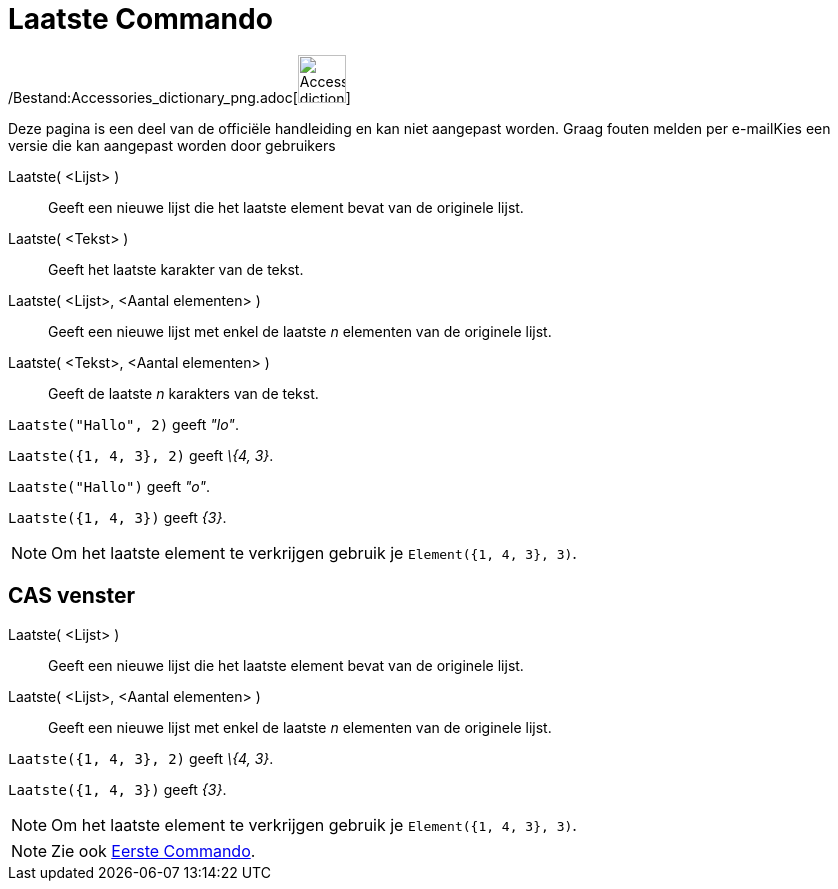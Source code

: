 = Laatste Commando
:page-en: commands/Last_Command
ifdef::env-github[:imagesdir: /nl/modules/ROOT/assets/images]

/Bestand:Accessories_dictionary_png.adoc[image:48px-Accessories_dictionary.png[Accessories
dictionary.png,width=48,height=48]]

Deze pagina is een deel van de officiële handleiding en kan niet aangepast worden. Graag fouten melden per
e-mail[.mw-selflink .selflink]##Kies een versie die kan aangepast worden door gebruikers##

Laatste( <Lijst> )::
  Geeft een nieuwe lijst die het laatste element bevat van de originele lijst.
Laatste( <Tekst> )::
  Geeft het laatste karakter van de tekst.
Laatste( <Lijst>, <Aantal elementen> )::
  Geeft een nieuwe lijst met enkel de laatste _n_ elementen van de originele lijst.
Laatste( <Tekst>, <Aantal elementen> )::
  Geeft de laatste _n_ karakters van de tekst.

[EXAMPLE]
====

`++Laatste("Hallo", 2)++` geeft _"lo"_.

====

[EXAMPLE]
====

`++Laatste({1, 4, 3}, 2)++` geeft _\{4, 3}_.

====

[EXAMPLE]
====

`++Laatste("Hallo")++` geeft _"o"_.

====

[EXAMPLE]
====

`++Laatste({1, 4, 3})++` geeft _\{3}_.

====

[NOTE]
====

Om het laatste element te verkrijgen gebruik je `++Element({1, 4, 3}, 3)++`.

====

== CAS venster

Laatste( <Lijst> )::
  Geeft een nieuwe lijst die het laatste element bevat van de originele lijst.
Laatste( <Lijst>, <Aantal elementen> )::
  Geeft een nieuwe lijst met enkel de laatste _n_ elementen van de originele lijst.

[EXAMPLE]
====

`++Laatste({1, 4, 3}, 2)++` geeft _\{4, 3}_.

====

[EXAMPLE]
====

`++Laatste({1, 4, 3})++` geeft _\{3}_.

====

[NOTE]
====

Om het laatste element te verkrijgen gebruik je `++Element({1, 4, 3}, 3)++`.

====

[NOTE]
====

Zie ook xref:/commands/Eerste.adoc[Eerste Commando].

====
